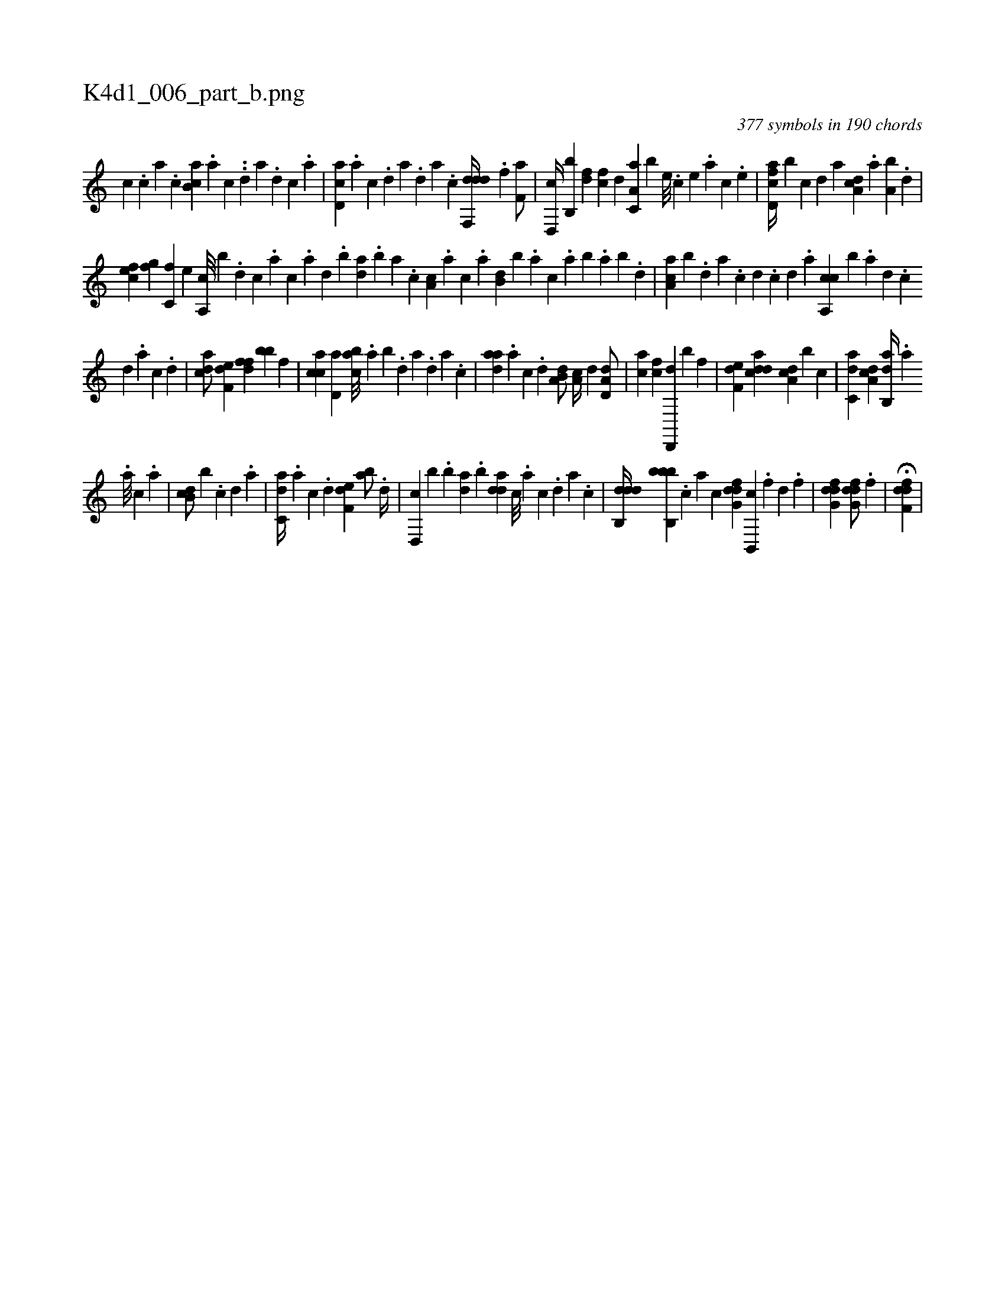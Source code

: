 X:1
%
%%titleleft true
%%tabaddflags 0
%%tabrhstyle grid
%
T:K4d1_006_part_b.png
C:377 symbols in 190 chords
L:1/4
K:italiantab
%
[,,c] .[,,,c] [,,a] .[,,c] [,cb,a] .[,a] [,c] ..[,d] [a] .[,d] [,c] .[,a] |\
	[,cd,a] .[,a] [,c] .[,d] [a] .[,d] [a] .[c] [ddf,,d//] .[f] [h,,f,a/] |\
	[,,d,,c//] [,,b,,b] [fd] [fc] [,,d] [,a,c,a] [,,,b] [e///] .[c] [e] .[a] [c] .[e] |\
	[fcd,a//] [b] [,,,,c] [,,,,d] [,,,a] [da,c] .[,,a] [a,b] .[,,d] |
%
[cef] [,fg] [c,f] [,e] [a,,c///] [,,,b] .[,d] [,c] .[,a] [,c] .[,a] [,,d] .[,,b] [,,da] .[,,b] [,,a] .[,,,c] [,,a,c] .[,,,a] [,,,c] .[,,a] [,,b,d] [,,,,b] .[,,a] [,,,c] .[,,a] [,,b] .[,,a] [,,b] .[,,d] |\
	[,aa,c] [,,,,b] .[,,d] [,a] .[,c] [,d] .[,c] [,d] .[a] [ca,,c] [,,,,b] .[a] [,d] .[,c] 
%
[,d] .[a] [c] .[d] |\
	[acd/] [f,de] [,dff] [,,bb] [,f] |\
	[cca] [,d,a] [,abc///] .[,,a] [,,b] .[,,d] [,a] .[,,d] [,a] .[,c] |\
	[,daa] .[,a] [,c] .[,d] [a,b,d/] [,,a,c//] [,d] [,d,a,d/] |\
	[,,,ca] [fc] [hd,,,d] [b#y,,,#y] [,,,f] |\
	[f,de] [cdda] [da,c] [,,,b] [,c] |\
	[c,da] [,da,c] [ab,,d//] [,,,,#y] .[,,,a] 
%
.[,,,a///] [,,,c] .[,,a] |\
	[,db,c/] [,,b] .[,c] [,d] .[a] |\
	[c,da//] .[a] [c] .[d] [f,de] [,ab/] .[d//] |\
	[d,,c] [,,,b] .[,b] [da] .[,,b] [,dda] [c///] .[a] [c] .[,d] [a] .[c] |\
	[ddb,,d//] [bbb,,b] .[,,,c] [,,,a] [,,,,c] [dfg,d] [b,,,c] .[,f] [,d] .[,,f] |\
	[dfg,d1] [dfg,d/] .[f] |\
	H[hdff,d] |
% number of items: 377



